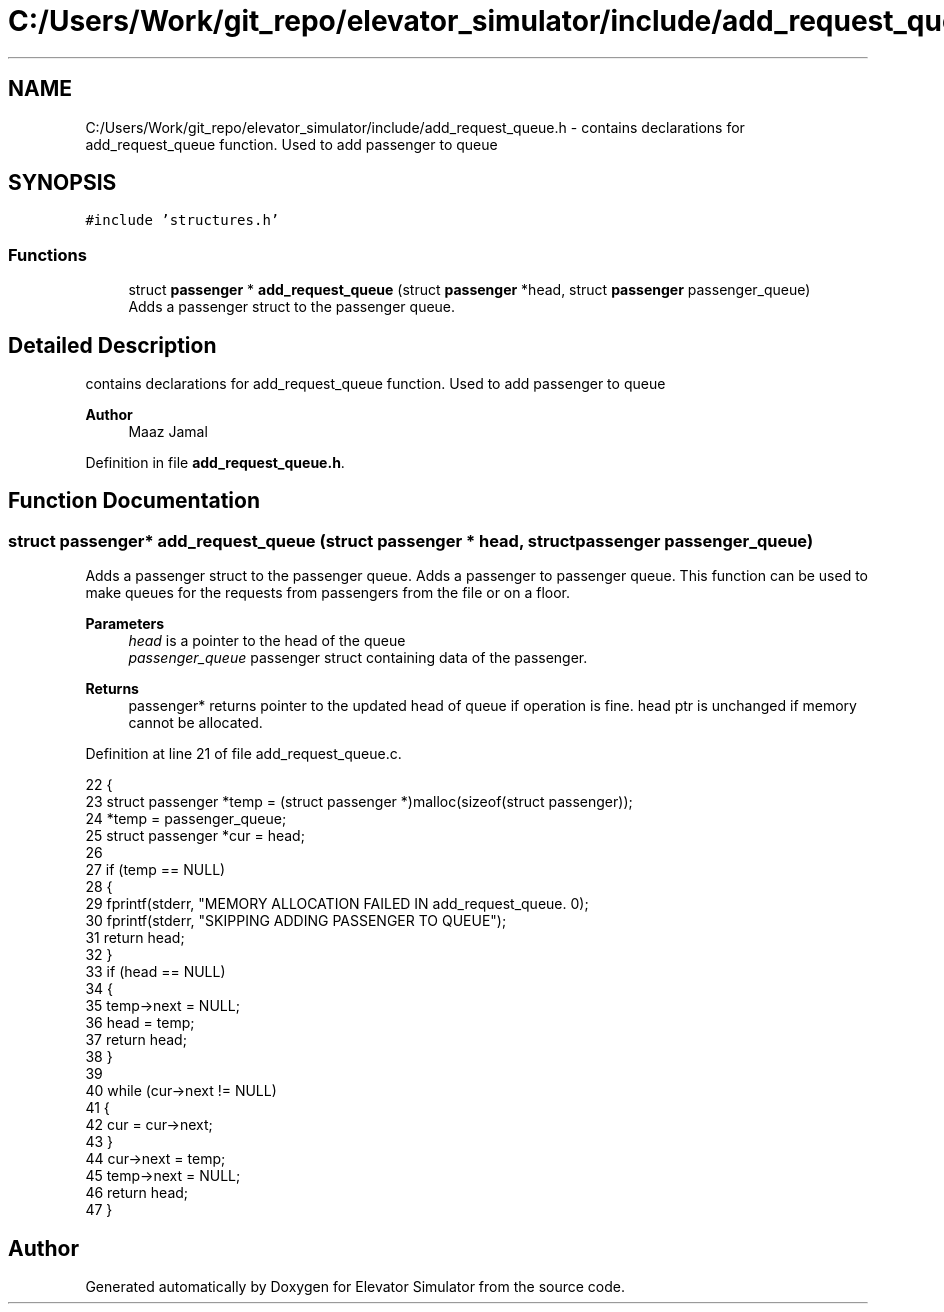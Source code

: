 .TH "C:/Users/Work/git_repo/elevator_simulator/include/add_request_queue.h" 3 "Fri Apr 24 2020" "Version 2.0" "Elevator Simulator" \" -*- nroff -*-
.ad l
.nh
.SH NAME
C:/Users/Work/git_repo/elevator_simulator/include/add_request_queue.h \- contains declarations for add_request_queue function\&. Used to add passenger to queue  

.SH SYNOPSIS
.br
.PP
\fC#include 'structures\&.h'\fP
.br

.SS "Functions"

.in +1c
.ti -1c
.RI "struct \fBpassenger\fP * \fBadd_request_queue\fP (struct \fBpassenger\fP *head, struct \fBpassenger\fP passenger_queue)"
.br
.RI "Adds a passenger struct to the passenger queue\&. "
.in -1c
.SH "Detailed Description"
.PP 
contains declarations for add_request_queue function\&. Used to add passenger to queue 


.PP
\fBAuthor\fP
.RS 4
Maaz Jamal 
.RE
.PP

.PP
Definition in file \fBadd_request_queue\&.h\fP\&.
.SH "Function Documentation"
.PP 
.SS "struct \fBpassenger\fP* add_request_queue (struct \fBpassenger\fP * head, struct \fBpassenger\fP passenger_queue)"

.PP
Adds a passenger struct to the passenger queue\&. Adds a passenger to passenger queue\&. This function can be used to make queues for the requests from passengers from the file or on a floor\&. 
.PP
\fBParameters\fP
.RS 4
\fIhead\fP is a pointer to the head of the queue 
.br
\fIpassenger_queue\fP passenger struct containing data of the passenger\&. 
.RE
.PP
\fBReturns\fP
.RS 4
passenger* returns pointer to the updated head of queue if operation is fine\&. head ptr is unchanged if memory cannot be allocated\&. 
.RE
.PP

.PP
Definition at line 21 of file add_request_queue\&.c\&.
.PP
.nf
22 {
23     struct passenger *temp = (struct passenger *)malloc(sizeof(struct passenger));
24     *temp = passenger_queue;
25     struct passenger *cur = head;
26 
27     if (temp == NULL)
28     {
29         fprintf(stderr, "MEMORY ALLOCATION FAILED IN add_request_queue\&. \n");
30         fprintf(stderr, "SKIPPING ADDING PASSENGER TO QUEUE");
31         return head;
32     }
33     if (head == NULL)
34     {
35         temp->next = NULL;
36         head = temp;
37         return head;
38     }
39 
40     while (cur->next != NULL)
41     {
42         cur = cur->next;
43     }
44     cur->next = temp;
45     temp->next = NULL;
46     return head;
47 }
.fi
.SH "Author"
.PP 
Generated automatically by Doxygen for Elevator Simulator from the source code\&.
